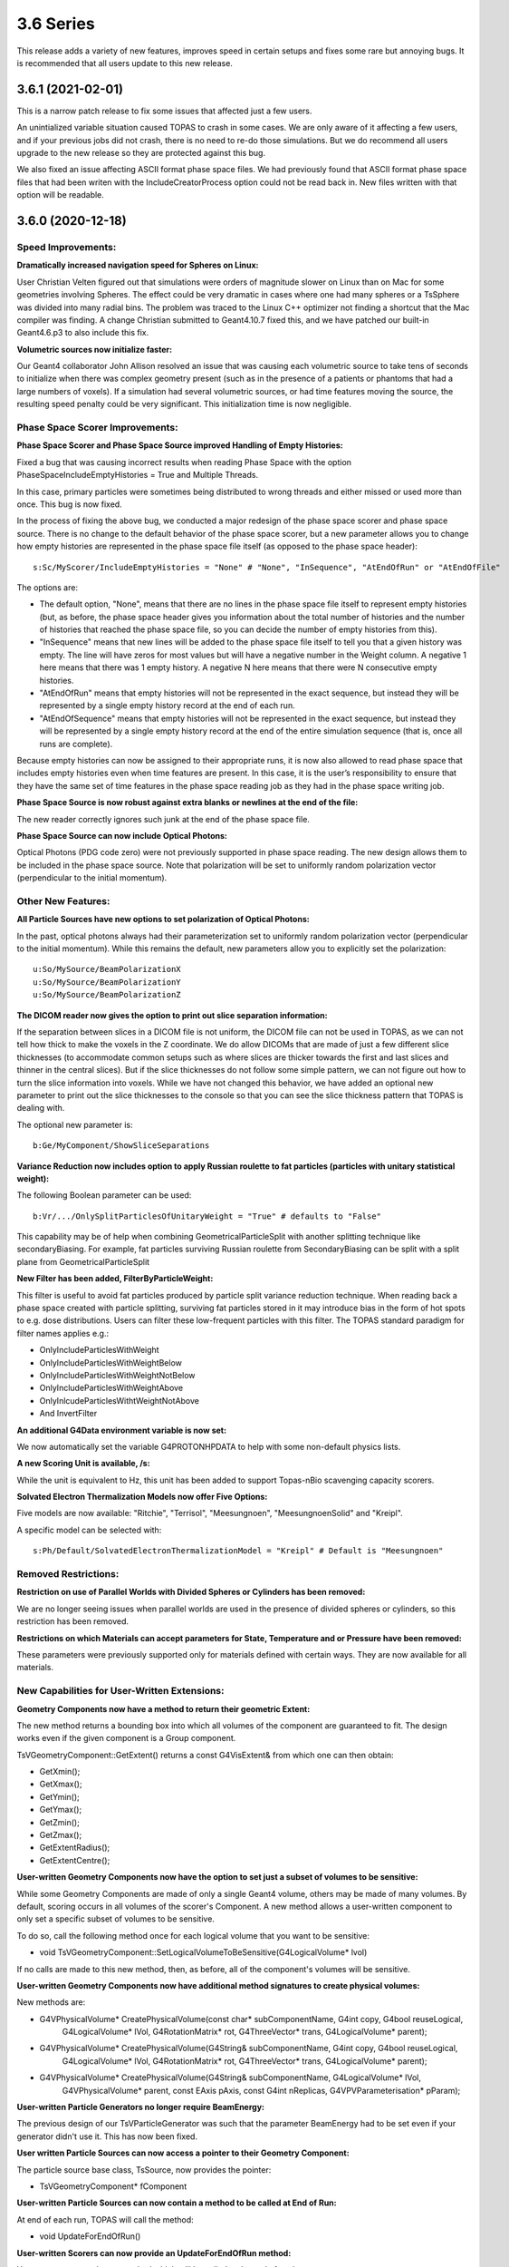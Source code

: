 3.6 Series 
-----------

This release adds a variety of new features, improves speed in certain setups and fixes some rare but annoying bugs. It is recommended that all users update to this new release.


3.6.1 (2021-02-01)
~~~~~~~~~~~~~~~~~~

This is a narrow patch release to fix some issues that affected just a few users.

An unintialized variable situation caused TOPAS to crash in some cases.
We are only aware of it affecting a few users, and if your previous jobs did not crash, there is no need to re-do those simulations.
But we do recommend all users upgrade to the new release so they are protected against this bug.

We also fixed an issue affecting ASCII format phase space files.
We had previously found that ASCII format phase space files that had been writen with the IncludeCreatorProcess option could not be read back in.
New files written with that option will be readable.



3.6.0 (2020-12-18)
~~~~~~~~~~~~~~~~~~

Speed Improvements:
^^^^^^^^^^^^^^^^^^^

**Dramatically increased navigation speed for Spheres on Linux:**

User Christian Velten figured out that simulations were orders of magnitude slower on Linux than on Mac for some geometries involving Spheres. The effect could be very dramatic in cases where one had many spheres or a TsSphere was divided into many radial bins.
The problem was traced to the Linux C++ optimizer not finding a shortcut that the Mac compiler was finding.
A change Christian submitted to Geant4.10.7 fixed this, and we have patched our built-in Geant4.6.p3 to also include this fix.


**Volumetric sources now initialize faster:**

Our Geant4 collaborator John Allison resolved an issue that was causing each volumetric source to take tens of seconds to initialize when there was complex geometry present (such as in the presence of a patients or phantoms that had a large numbers of voxels). If a simulation had several volumetric sources, or had time features moving the source, the resulting speed penalty could be very significant.
This initialization time is now negligible.


Phase Space Scorer Improvements:
^^^^^^^^^^^^^^^^^^^^^^^^^^^^^^^^

**Phase Space Scorer and Phase Space Source improved Handling of Empty Histories:**

Fixed a bug that was causing incorrect results when reading Phase Space with the option PhaseSpaceIncludeEmptyHistories = True and Multiple Threads.

In this case, primary particles were sometimes being distributed to wrong threads and either missed or used more than once.
This bug is now fixed.

In the process of fixing the above bug, we conducted a major redesign of the phase space scorer and phase space source. There is no change to the default behavior of the phase space scorer, but a new parameter allows you to change how empty histories are represented in the phase space file itself (as opposed to the phase space header)::

    s:Sc/MyScorer/IncludeEmptyHistories = "None" # "None", "InSequence", "AtEndOfRun" or "AtEndOfFile"

The options are:

* The default option, "None", means that there are no lines in the phase space file itself to represent empty histories (but, as before, the phase space header gives you information about the total number of histories and the number of histories that reached the phase space file, so you can decide the number of empty histories from this).

* "InSequence" means that new lines will be added to the phase space file itself to tell you that a given history was empty. The line will have zeros for most values but will have a negative number in the Weight column. A negative 1 here means that there was 1 empty history. A negative N here means that there were N consecutive empty histories.

* "AtEndOfRun" means that empty histories will not be represented in the exact sequence, but instead they will be represented by a single empty history record at the end of each run.

* "AtEndOfSequence" means that empty histories will not be represented in the exact sequence, but instead they will be represented by a single empty history record at the end of the entire simulation sequence (that is, once all runs are complete).

Because empty histories can now be assigned to their appropriate runs, it is now also allowed to read phase space that includes empty histories even when time features are present.
In this case, it is the user’s responsibility to ensure that they have the same set of time features in the phase space reading job as they had in the phase space writing job.


**Phase Space Source is now robust against extra blanks or newlines at the end of the file:**

The new reader correctly ignores such junk at the end of the phase space file.


**Phase Space Source can now include Optical Photons:**

Optical Photons (PDG code zero) were not previously supported in phase space reading.
The new design allows them to be included in the phase space source. Note that polarization will be set to uniformly random polarization vector (perpendicular to the initial momentum).


Other New Features:
^^^^^^^^^^^^^^^^^^^

**All Particle Sources have new options to set polarization of Optical Photons:**

In the past, optical photons always had their parameterization set to uniformly random polarization vector (perpendicular to the initial momentum).
While this remains the default, new parameters allow you to explicitly set the polarization::

    u:So/MySource/BeamPolarizationX
    u:So/MySource/BeamPolarizationY
    u:So/MySource/BeamPolarizationZ


**The DICOM reader now gives the option to print out slice separation information:**

If the separation between slices in a DICOM file is not uniform, the DICOM file can not be used in TOPAS, as we can not tell how thick to make the voxels in the Z coordinate.
We do allow DICOMs that are made of just a few different slice thicknesses (to accommodate common setups such as where slices are thicker towards the first and last slices and thinner in the central slices). But if the slice thicknesses do not follow some simple pattern, we can not figure out how to turn the slice information into voxels.
While we have not changed this behavior, we have added an optional new parameter to print out the slice thicknesses to the console so that you can see the slice thickness pattern that TOPAS is dealing with.

The optional new parameter is::

     b:Ge/MyComponent/ShowSliceSeparations


**Variance Reduction now includes option to apply Russian roulette to fat particles (particles with unitary statistical weight):**

The following Boolean parameter can be used::

    b:Vr/.../OnlySplitParticlesOfUnitaryWeight = "True" # defaults to "False"

This capability may be of help when combining GeometricalParticleSplit with another splitting technique like secondaryBiasing. For example, fat particles surviving Russian roulette from SecondaryBiasing can be split with a split plane from GeometricalParticleSplit


**New Filter has been added, FilterByParticleWeight:**

This filter is useful to avoid fat particles produced by particle split variance reduction technique.
When reading back a phase space created with particle splitting, surviving fat particles stored in it may introduce bias in the form of hot spots to e.g. dose distributions. Users can filter these low-frequent particles with this filter. The TOPAS standard paradigm for filter names applies e.g.:

*    OnlyIncludeParticlesWithWeight
*    OnlyIncludeParticlesWithWeightBelow
*    OnlyIncludeParticlesWithWeightNotBelow
*    OnlyIncludeParticlesWithWeightAbove
*    OnlyInlcudeParticlesWithtWeightNotAbove
*    And InvertFilter


**An additional G4Data environment variable is now set:**

We now automatically set the variable G4PROTONHPDATA to help with some non-default physics lists.


**A new Scoring Unit is available, /s:**

While the unit is equivalent to Hz, this unit has been added to support Topas-nBio scavenging capacity scorers.


**Solvated Electron Thermalization Models now offer Five Options:**

Five models are now available: "Ritchie", "Terrisol", "Meesungnoen", "MeesungnoenSolid" and "Kreipl". 

A specific model can be selected with:: 

    s:Ph/Default/SolvatedElectronThermalizationModel = "Kreipl" # Default is "Meesungnoen"


Removed Restrictions:
^^^^^^^^^^^^^^^^^^^^^

**Restriction on use of Parallel Worlds with Divided Spheres or Cylinders has been removed:**

We are no longer seeing issues when parallel worlds are used in the presence of divided spheres or cylinders, so this restriction has been removed.


**Restrictions on which Materials can accept parameters for State, Temperature and or Pressure have been removed:**

These parameters were previously supported only for materials defined with certain ways.
They are now available for all materials.


New Capabilities for User-Written Extensions:
^^^^^^^^^^^^^^^^^^^^^^^^^^^^^^^^^^^^^^^^^^^^^

**Geometry Components now have a method to return their geometric Extent:**

The new method returns a bounding box into which all volumes of the component are guaranteed to fit.
The design works even if the given component is a Group component.

TsVGeometryComponent::GetExtent() returns a const G4VisExtent& from which one can then obtain:

*    GetXmin();
*    GetXmax();
*    GetYmin();
*    GetYmax();
*    GetZmin();
*    GetZmax();
*    GetExtentRadius();
*    GetExtentCentre();


**User-written Geometry Components now have the option to set just a subset of volumes to be sensitive:**

While some Geometry Components are made of only a single Geant4 volume, others may be made of many volumes. By default, scoring occurs in all volumes of the scorer's Component.
A new method allows a user-written component to only set a specific subset of volumes to be sensitive.

To do so, call the following method once for each logical volume that you want to be sensitive:

*    void TsVGeometryComponent::SetLogicalVolumeToBeSensitive(G4LogicalVolume* lvol)

If no calls are made to this new method, then, as before, all of the component's volumes will be sensitive.


**User-written Geometry Components now have additional method signatures to create physical volumes:**

New methods are:

*    G4VPhysicalVolume* CreatePhysicalVolume(const char* subComponentName, G4int copy, G4bool reuseLogical,
        G4LogicalVolume* lVol, G4RotationMatrix* rot, G4ThreeVector* trans, G4LogicalVolume* parent);
*    G4VPhysicalVolume* CreatePhysicalVolume(G4String& subComponentName, G4int copy, G4bool reuseLogical,
        G4LogicalVolume* lVol,    G4RotationMatrix* rot, G4ThreeVector* trans, G4LogicalVolume* parent);
*    G4VPhysicalVolume* CreatePhysicalVolume(G4String& subComponentName, G4LogicalVolume* lVol,
        G4VPhysicalVolume* parent, const EAxis pAxis, const G4int nReplicas, G4VPVParameterisation* pParam);


**User-written Particle Generators no longer require BeamEnergy:**

The previous design of our TsVParticleGenerator was such that the parameter BeamEnergy had to be set even if your generator didn't use it.
This has now been fixed.


**User written Particle Sources can now access a pointer to their Geometry Component:**

The particle source base class, TsSource, now provides the pointer:

*    TsVGeometryComponent* fComponent


**User-written Particle Sources can now contain a method to be called at End of Run:**

At end of each run, TOPAS will call the method:

*    void UpdateForEndOfRun()


**User-written Scorers can now provide an UpdateForEndOfRun method:**

Your scorer can now have a method which will be called at the end of each run:

*    void UpdateForEndOfRun()


**Added User hook for begin of Chemical Track:**

A chemical track can be obtained at exactly their time of creation with the method:

*     void PreUserTrackingAction(const G4Track*)


**Added User hooks for pre/post timeStepAction (at time of creation/loss of chemical species):**

Chemical track information can be accessed at the beginning (before evaluating for reactions) and at the end of individual time steps in the chemical stage. Methods are:

*    void UserPreTimeStepAction()
*    void UserPostTimeStepAction()


Bug Fixes:
^^^^^^^^^^

**Fixed issue of losing warning messages when TOPAS crashes during Qt GUI use:**

Because the Qt GUI takes control of console output, and Qt cleans up the console upon finishing, we had a situation in which warning and error messages were lost during a crash.
This is now solved by echoing all warning and error messages to the terminal console even during Qt GUI usage.
The result is that they can still be seen after any crash.


**Fixed a bug that was creating wrong divisions in some parallel scoring components:**

There were some cases in which the parallel geometry components automatically created to support certain scoring divisions were done incorrectly. This could result in crashes or dramatically incorrect results.

It affected cases where a TsBox, TsCylinder or TsSphere was created with divisions (Ge/MyComponent/XBins not equal to 1, Ge/MyComponent/RBins not equal to 1, etc.) AND a scorer using this component also had divisions (Sc/MyScorer/XBins, Sc/MyScorer/RBins, etc.) AND the binning was set differently between the Geometry and the Scorer.
The issue is now fixed for all cases.


**Fixed a bug that was causing occasional navigation issues in TsCylinders that have Rho or Phi divisions:**

We have changed our design for how TsCylinders are created when including Rho and Phi divisions.
The old design cause occasional cases where Geant4 navigation seemed to be lost. This could result in extraneous very low energy hits appearing in the wrong bins or could cause nan values appearing in some bins of dose scorers.
Because these extraneous hits were always with very low energy, if your previous simulation ran to completion, any occurrences of these very low energy hits are very unlikely to have had a significant effect. However, they did sometimes cause simulations to entirely fail.
The bug is now fixed.


**Fixed a bug where changing a material name in the Qt GUI did not actually change the material:**

While changing a material from the Qt GUI worked fine for undivided TsBox, TsCylinder and TsSphere,
the change had no actual effect if the Box, Cylinder or Sphere had divisions.
The bug is now fixed.


**Fixed a bug in Trajectory Colors:**

Trajectories were not being assigned the correct colors when using user-defined colors (colors created by Gr/Color parameters).
The bug is now fixed.


**Parameter names have been fixed to define chemistry time step high edges and resolution:**

Vector parameters previously named::

    dv:Ch/.../AddTimeStepHighEdge 
    dv:Ch/.../AddTimeStepResolution 
are now changed to match the parameter names in the Topas-nBio user's guide:
    dv:Ch/.../ChemicalStageTimeStepsHighEdges
    dv:Ch/.../ChemicalStageTimeStepsResolutions


**Remove case-sensitivity from Region name "DefaultRegionForTheWorld":**

Simulation previously crashed if case was not an exact match in the parameter::

    s:Ge/MyComponent/AssignToRegionNamed = "DefaultRegionForTheWorld"

The region name can now be specified with any case.
